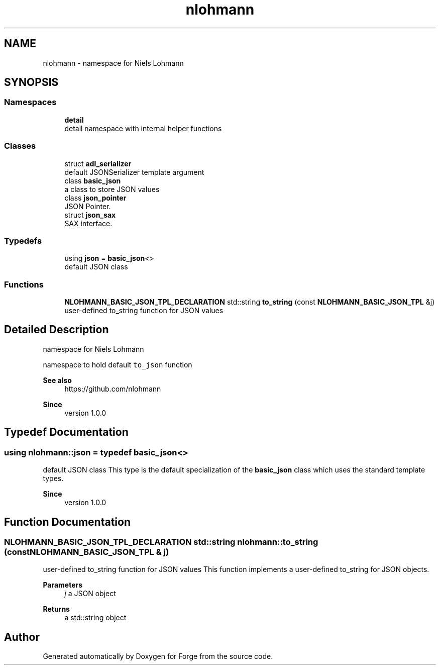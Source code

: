 .TH "nlohmann" 3 "Sat Apr 4 2020" "Version 0.1.0" "Forge" \" -*- nroff -*-
.ad l
.nh
.SH NAME
nlohmann \- namespace for Niels Lohmann  

.SH SYNOPSIS
.br
.PP
.SS "Namespaces"

.in +1c
.ti -1c
.RI " \fBdetail\fP"
.br
.RI "detail namespace with internal helper functions "
.in -1c
.SS "Classes"

.in +1c
.ti -1c
.RI "struct \fBadl_serializer\fP"
.br
.RI "default JSONSerializer template argument "
.ti -1c
.RI "class \fBbasic_json\fP"
.br
.RI "a class to store JSON values "
.ti -1c
.RI "class \fBjson_pointer\fP"
.br
.RI "JSON Pointer\&. "
.ti -1c
.RI "struct \fBjson_sax\fP"
.br
.RI "SAX interface\&. "
.in -1c
.SS "Typedefs"

.in +1c
.ti -1c
.RI "using \fBjson\fP = \fBbasic_json\fP<>"
.br
.RI "default JSON class "
.in -1c
.SS "Functions"

.in +1c
.ti -1c
.RI "\fBNLOHMANN_BASIC_JSON_TPL_DECLARATION\fP std::string \fBto_string\fP (const \fBNLOHMANN_BASIC_JSON_TPL\fP &j)"
.br
.RI "user-defined to_string function for JSON values "
.in -1c
.SH "Detailed Description"
.PP 
namespace for Niels Lohmann 

namespace to hold default \fCto_json\fP function
.PP
\fBSee also\fP
.RS 4
https://github.com/nlohmann 
.RE
.PP
\fBSince\fP
.RS 4
version 1\&.0\&.0 
.RE
.PP

.SH "Typedef Documentation"
.PP 
.SS "using \fBnlohmann::json\fP = typedef \fBbasic_json\fP<>"

.PP
default JSON class This type is the default specialization of the \fBbasic_json\fP class which uses the standard template types\&.
.PP
\fBSince\fP
.RS 4
version 1\&.0\&.0 
.RE
.PP

.SH "Function Documentation"
.PP 
.SS "\fBNLOHMANN_BASIC_JSON_TPL_DECLARATION\fP std::string nlohmann::to_string (const \fBNLOHMANN_BASIC_JSON_TPL\fP & j)"

.PP
user-defined to_string function for JSON values This function implements a user-defined to_string for JSON objects\&.
.PP
\fBParameters\fP
.RS 4
\fIj\fP a JSON object 
.RE
.PP
\fBReturns\fP
.RS 4
a std::string object 
.RE
.PP

.SH "Author"
.PP 
Generated automatically by Doxygen for Forge from the source code\&.
